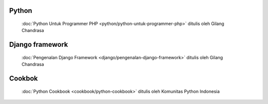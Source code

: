 .. gatot-kaca documentation master file, created by
   sphinx-quickstart on Mon Jul  4 17:12:01 2011.
   You can adapt this file completely to your liking, but it should at least
   contain the root `toctree` directive.


Python
======

 :doc:`Python Untuk Programmer PHP <python/python-untuk-programmer-php>` ditulis oleh Gilang Chandrasa 
   
Django framework
================

 :doc:`Pengenalan Django Framework <django/pengenalan-django-framework>` ditulis oleh Gilang Chandrasa
 
Cookbok
=======
 
 :doc:`Python Cookbook <cookbook/python-cookbook>` ditulis oleh Komunitas Python Indonesia
